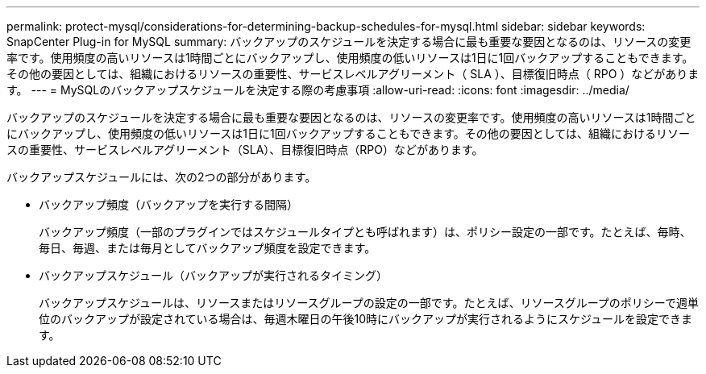 ---
permalink: protect-mysql/considerations-for-determining-backup-schedules-for-mysql.html 
sidebar: sidebar 
keywords: SnapCenter Plug-in for MySQL 
summary: バックアップのスケジュールを決定する場合に最も重要な要因となるのは、リソースの変更率です。使用頻度の高いリソースは1時間ごとにバックアップし、使用頻度の低いリソースは1日に1回バックアップすることもできます。その他の要因としては、組織におけるリソースの重要性、サービスレベルアグリーメント（ SLA ）、目標復旧時点（ RPO ）などがあります。 
---
= MySQLのバックアップスケジュールを決定する際の考慮事項
:allow-uri-read: 
:icons: font
:imagesdir: ../media/


[role="lead"]
バックアップのスケジュールを決定する場合に最も重要な要因となるのは、リソースの変更率です。使用頻度の高いリソースは1時間ごとにバックアップし、使用頻度の低いリソースは1日に1回バックアップすることもできます。その他の要因としては、組織におけるリソースの重要性、サービスレベルアグリーメント（SLA）、目標復旧時点（RPO）などがあります。

バックアップスケジュールには、次の2つの部分があります。

* バックアップ頻度（バックアップを実行する間隔）
+
バックアップ頻度（一部のプラグインではスケジュールタイプとも呼ばれます）は、ポリシー設定の一部です。たとえば、毎時、毎日、毎週、または毎月としてバックアップ頻度を設定できます。

* バックアップスケジュール（バックアップが実行されるタイミング）
+
バックアップスケジュールは、リソースまたはリソースグループの設定の一部です。たとえば、リソースグループのポリシーで週単位のバックアップが設定されている場合は、毎週木曜日の午後10時にバックアップが実行されるようにスケジュールを設定できます。


